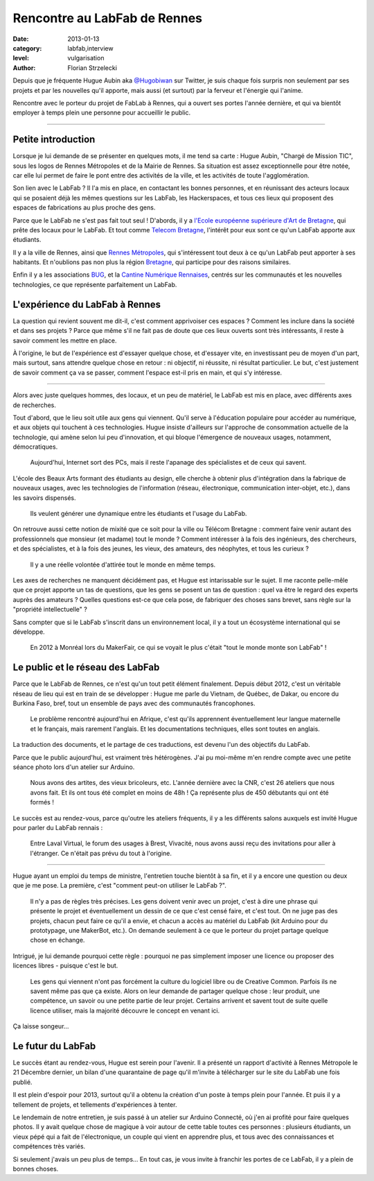 Rencontre au LabFab de Rennes
=============================

:date: 2013-01-13
:category: labfab,interview
:level: vulgarisation
:author: Florian Strzelecki

.. image:: hugue_arduino.jpg
   :target: http://labfab.fr
   :alt: Hugue Aubin en train de montrer une carte Arduino à un atelier
         du LabFab

Depuis que je fréquente Hugue Aubin aka
`@Hugobiwan <https://twitter.com/Hugobiwan>`_ sur Twitter, je suis chaque fois
surpris non seulement par ses projets et par les nouvelles qu'il apporte, mais
aussi (et surtout) par la ferveur et l'énergie qui l'anime.

Rencontre avec le porteur du projet de FabLab à Rennes, qui a ouvert ses portes
l'année dernière, et qui va bientôt employer à temps plein une personne pour
accueillir le public.

----

Petite introduction
:::::::::::::::::::

Lorsque je lui demande de se présenter en quelques mots, il me tend sa carte :
Hugue Aubin, "Chargé de Mission TIC", sous les logos de Rennes Métropoles et de
la Mairie de Rennes. Sa situation est assez exceptionnelle pour être notée, car
elle lui permet de faire le pont entre des activités de la ville, et les
activités de toute l'agglomération.

Son lien avec le LabFab ? Il l'a mis en place, en contactant les bonnes
personnes, et en réunissant des acteurs locaux qui se posaient déjà les mêmes
questions sur les LabFab, les Hackerspaces, et tous ces lieux qui proposent des
espaces de fabrications au plus proche des gens.

Parce que le LabFab ne s'est pas fait tout seul ! D'abords, il y a
`l'Ecole européenne supérieure d'Art de Bretagne <http://www.erba-rennes.fr/>`_,
qui prête des locaux pour le LabFab. Et tout comme
`Telecom Bretagne <http://www.telecom-bretagne.eu/>`_, l'intérêt pour eux
sont ce qu'un LabFab apporte aux étudiants.

Il y a la ville de Rennes, ainsi que
`Rennes Métropoles <http://metropole.rennes.fr/>`_, qui s'intéressent tout
deux à ce qu'un LabFab peut apporter à ses habitants. Et n'oublions pas non plus
la région `Bretagne <http://www.bretagne.fr/>`_, qui participe pour des raisons
similaires.

Enfin il y a les associations `BUG <http://www.asso-bug.org/>`_, et la
`Cantine Numérique Rennaises <http://www.lacantine-rennes.net/>`_, centrés
sur les communautés et les nouvelles technologies, ce que représente
parfaitement un LabFab.


L'expérience du LabFab à Rennes
:::::::::::::::::::::::::::::::

La question qui revient souvent me dit-il, c'est comment apprivoiser ces
espaces ? Comment les inclure dans la société et dans ses projets ? Parce que
même s'il ne fait pas de doute que ces lieux ouverts sont très intéressants, il
reste à savoir comment les mettre en place.

À l'origine, le but de l'expérience est d'essayer quelque chose, et d'essayer
vite, en investissant peu de moyen d'un part, mais surtout, sans attendre
quelque chose en retour : ni objectif, ni réussite, ni résultat particulier.
Le but, c'est justement de savoir comment ça va se passer, comment l'espace
est-il pris en main, et qui s'y intéresse.

----

Alors avec juste quelques hommes, des locaux, et un peu de matériel, le LabFab
est mis en place, avec différents axes de recherches.

Tout d'abord, que le lieu soit utile aux gens qui viennent. Qu'il serve à
l'éducation populaire pour accéder au numérique, et aux objets qui touchent à
ces technologies. Hugue insiste d'ailleurs sur l'approche de consommation
actuelle de la technologie, qui amène selon lui peu d'innovation, et qui bloque
l'émergence de nouveaux usages, notamment, démocratiques.

    Aujourd'hui, Internet sort des PCs, mais il reste l'apanage des
    spécialistes et de ceux qui savent.

L'école des Beaux Arts formant des étudiants au design, elle cherche à obtenir
plus d'intégration dans la fabrique de nouveaux usages, avec les technologies
de l'information (réseau, électronique, communication inter-objet, etc.), dans
les savoirs dispensés.

    Ils veulent générer une dynamique entre les étudiants et l'usage du LabFab.

On retrouve aussi cette notion de mixité que ce soit pour la ville ou Télécom
Bretagne : comment faire venir autant des professionnels que monsieur (et
madame) tout le monde ? Comment intéresser à la fois des ingénieurs, des
chercheurs, et des spécialistes, et à la fois des jeunes, les vieux, des
amateurs, des néophytes, et tous les curieux ?

    Il y a une réelle volontée d'attirée tout le monde en même temps.

Les axes de recherches ne manquent décidément pas, et Hugue est intarissable
sur le sujet. Il me raconte pelle-mêle que ce projet apporte un tas de
questions, que les gens se posent un tas de question : quel va être le regard
des experts auprès des amateurs ? Quelles questions est-ce que cela pose, de
fabriquer des choses sans brevet, sans règle sur la "propriété intellectuelle" ?

Sans compter que si le LabFab s'inscrit dans un environnement local, il y a
tout un écosystème international qui se développe.

    En 2012 à Monréal lors du MakerFair, ce qui se voyait le plus c'était
    "tout le monde monte son LabFab" !


Le public et le réseau des LabFab
:::::::::::::::::::::::::::::::::

Parce que le LabFab de Rennes, ce n'est qu'un tout petit élément finalement.
Depuis début 2012, c'est un véritable réseau de lieu qui est en train de se
développer : Hugue me parle du Vietnam, de Québec, de Dakar, ou encore du
Burkina Faso, bref, tout un ensemble de pays avec des communautés francophones.

    Le problème rencontré aujourd'hui en Afrique, c'est qu'ils apprennent
    éventuellement leur langue maternelle et le français, mais rarement
    l'anglais. Et les documentations techniques, elles sont toutes en anglais.

La traduction des documents, et le partage de ces traductions, est devenu l'un
des objectifs du LabFab.

Parce que le public aujourd'hui, est vraiment très hétérogènes. J'ai pu
moi-même m'en rendre compte avec une petite séance photo lors d'un atelier sur
Arduino.

    Nous avons des artites, des vieux bricoleurs, etc. L'année dernière avec la
    CNR, c'est 26 ateliers que nous avons fait. Et ils ont tous été complet en
    moins de 48h ! Ça représente plus de 450 débutants qui ont été formés !

.. image:: labfab_public.jpg
   :alt: Un public hétérogène pour cet atelier du LabFab sur Arduino Connecté.

Le succès est au rendez-vous, parce qu'outre les ateliers fréquents, il  y a
les différents salons auxquels est invité Hugue pour parler du LabFab rennais :

    Entre Laval Virtual, le forum des usages à Brest, Vivacité, nous avons
    aussi reçu des invitations pour aller à l'étranger. Ce n'était pas prévu
    du tout à l'origine.

----

.. image:: starter_kit.jpg
   :alt: Plusieurs "Starter Kit" sont disponibles pour former les gens sur
         Arduino.

Hugue ayant un emploi du temps de ministre, l'entretien touche bientôt à sa
fin, et il y a encore une question ou deux que je me pose. La première, c'est
"comment peut-on utiliser le LabFab ?".

    Il n'y a pas de règles très précises. Les gens doivent venir avec un
    projet, c'est à dire une phrase qui présente le projet et éventuellement un
    dessin de ce que c'est censé faire, et c'est tout. On ne juge pas des
    projets, chacun peut faire ce qu'il a envie, et chacun a accès au matériel
    du LabFab (kit Arduino pour du prototypage, une MakerBot, etc.). On demande
    seulement à ce que le porteur du projet partage quelque chose en échange.

Intrigué, je lui demande pourquoi cette règle : pourquoi ne pas simplement
imposer une licence ou proposer des licences libres - puisque c'est le but.

    Les gens qui viennent n'ont pas forcément la culture du logiciel libre ou
    de Creative Common. Parfois ils ne savent même pas que ça existe. Alors
    on leur demande de partager quelque chose : leur produit, une compétence,
    un savoir ou une petite partie de leur projet. Certains arrivent et savent
    tout de suite quelle licence utiliser, mais la majorité découvre le
    concept en venant ici.

Ça laisse songeur...


Le futur du LabFab
::::::::::::::::::

Le succès étant au rendez-vous, Hugue est serein pour l'avenir. Il a présenté
un rapport d'activité à Rennes Métropole le 21 Décembre dernier, un bilan d'une
quarantaine de page qu'il m'invite à télécharger sur le site du LabFab une fois
publié.

Il est plein d'espoir pour 2013, surtout qu'il a obtenu la création d'un poste
à temps plein pour l'année. Et puis il y a tellement de projets, et tellements
d'expériences à tenter.

Le lendemain de notre entretien, je suis passé à un atelier sur Arduino
Connecté, où j'en ai profité pour faire quelques photos. Il y avait quelque
chose de magique à voir autour de cette table toutes ces personnes : plusieurs
étudiants, un vieux pépé qui a fait de l'électronique, un couple qui vient en
apprendre plus, et tous avec des connaissances et compétences très variés.

Si seulement j'avais un peu plus de temps... En tout cas, je vous invite à
franchir les portes de ce LabFab, il y a plein de bonnes choses.

